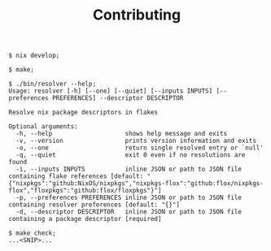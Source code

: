 #+TITLE: Contributing

#+BEGIN_SRC shell
$ nix develop;

$ make;

$ ./bin/resolver --help;
Usage: resolver [-h] [--one] [--quiet] [--inputs INPUTS] [--preferences PREFERENCES] --descriptor DESCRIPTOR

Resolve nix package descriptors in flakes

Optional arguments:
  -h, --help                    shows help message and exits
  -v, --version                 prints version information and exits
  -o, --one                     return single resolved entry or `null'
  -q, --quiet                   exit 0 even if no resolutions are found
  -i, --inputs INPUTS           inline JSON or path to JSON file containing flake references [default: "{"nixpkgs":"github:NixOS/nixpkgs","nixpkgs-flox":"github:flox/nixpkgs-flox","floxpkgs":"github:flox/floxpkgs"}"]
  -p, --preferences PREFERENCES inline JSON or path to JSON file containing resolver preferences [default: "{}"]
  -d, --descriptor DESCRIPTOR   inline JSON or path to JSON file containing a package descriptor [required]

$ make check;
...<SNIP>...
#+END_SRC
